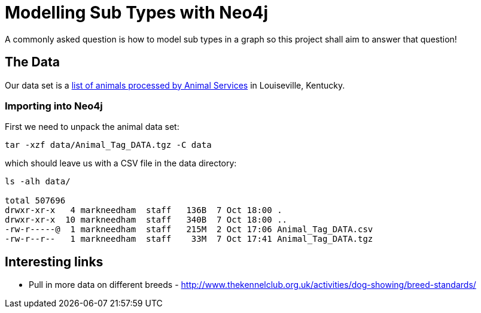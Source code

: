 = Modelling Sub Types with Neo4j

A commonly asked question is how to model sub types in a graph so this project shall aim to answer that question!

== The Data

Our data set is a link:http://portal.louisvilleky.gov/dataset/animaltag-data?page=20[list of animals processed by Animal Services] in Louiseville, Kentucky.

=== Importing into Neo4j

First we need to unpack the animal data set:

[source, bash]
----
tar -xzf data/Animal_Tag_DATA.tgz -C data
----

which should leave us with a CSV file in the data directory:

[source, bash]
----
ls -alh data/

total 507696
drwxr-xr-x   4 markneedham  staff   136B  7 Oct 18:00 .
drwxr-xr-x  10 markneedham  staff   340B  7 Oct 18:00 ..
-rw-r-----@  1 markneedham  staff   215M  2 Oct 17:06 Animal_Tag_DATA.csv
-rw-r--r--   1 markneedham  staff    33M  7 Oct 17:41 Animal_Tag_DATA.tgz
----

== Interesting links

* Pull in more data on different breeds - http://www.thekennelclub.org.uk/activities/dog-showing/breed-standards/
